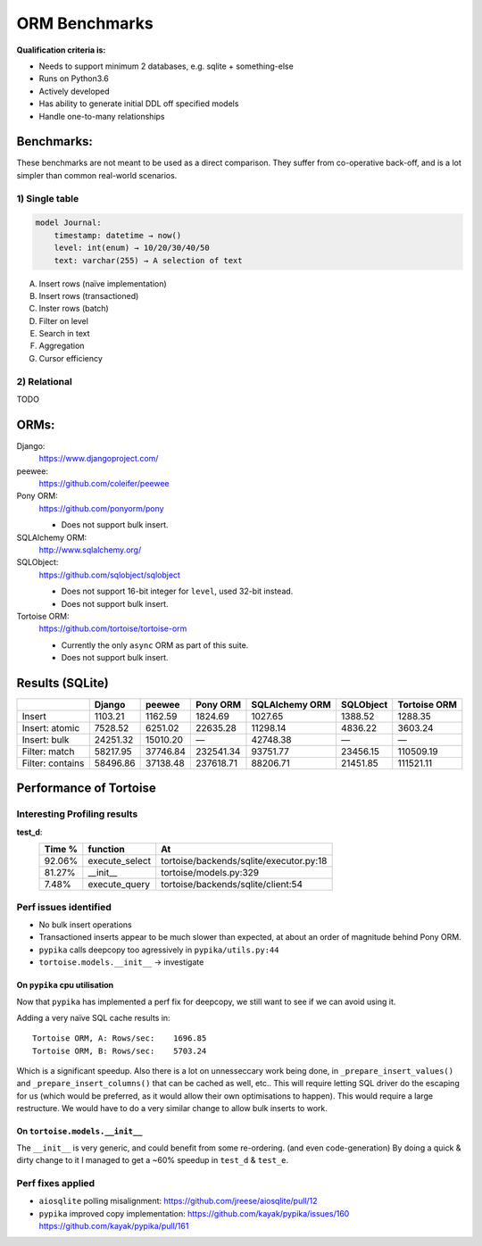 ==============
ORM Benchmarks
==============

**Qualification criteria is:**

* Needs to support minimum 2 databases, e.g. sqlite + something-else
* Runs on Python3.6
* Actively developed
* Has ability to generate initial DDL off specified models
* Handle one-to-many relationships


Benchmarks:
===========

These benchmarks are not meant to be used as a direct comparison.
They suffer from co-operative back-off, and is a lot simpler than common real-world scenarios.

1) Single table
---------------

.. code::

    model Journal:
        timestamp: datetime → now()
        level: int(enum) → 10/20/30/40/50
        text: varchar(255) → A selection of text

A. Insert rows (naïve implementation)
B. Insert rows (transactioned)
C. Inster rows (batch)
D. Filter on level
E. Search in text
F. Aggregation
G. Cursor efficiency


2) Relational
-------------
TODO



ORMs:
=====

Django:
        https://www.djangoproject.com/

peewee:
        https://github.com/coleifer/peewee

Pony ORM:
        https://github.com/ponyorm/pony

        * Does not support bulk insert.

SQLAlchemy ORM:
        http://www.sqlalchemy.org/

SQLObject:
        https://github.com/sqlobject/sqlobject

        * Does not support 16-bit integer for ``level``, used 32-bit instead.
        * Does not support bulk insert.

Tortoise ORM:
        https://github.com/tortoise/tortoise-orm

        * Currently the only ``async`` ORM as part of this suite.
        * Does not support bulk insert.

Results (SQLite)
================

==================== ============== ============== ============== ============== ============== ==============
\                    Django         peewee         Pony ORM       SQLAlchemy ORM SQLObject      Tortoise ORM
==================== ============== ============== ============== ============== ============== ==============
Insert                      1103.21        1162.59        1824.69        1027.65        1388.52        1288.35
Insert: atomic              7528.52        6251.02       22635.28       11298.14        4836.22        3603.24
Insert: bulk               24251.32       15010.20              —       42748.38              —              —
Filter: match              58217.95       37746.84      232541.34       93751.77       23456.15      110509.19
Filter: contains           58496.86       37138.48      237618.71       88206.71       21451.85      111521.11
==================== ============== ============== ============== ============== ============== ==============


Performance of Tortoise
=======================

Interesting Profiling results
-----------------------------

**test_d**:
    ====== ============== =======================================
    Time % function       At
    ====== ============== =======================================
    92.06% execute_select tortoise/backends/sqlite/executor.py:18
    81.27% __init__       tortoise/models.py:329
    7.48%  execute_query  tortoise/backends/sqlite/client:54
    ====== ============== =======================================

Perf issues identified
----------------------
* No bulk insert operations
* Transactioned inserts appear to be much slower than expected, at about an order of magnitude behind Pony ORM.
* ``pypika`` calls deepcopy too agressively in ``pypika/utils.py:44``
* ``tortoise.models.__init__`` → investigate

On ``pypika`` cpu utilisation
^^^^^^^^^^^^^^^^^^^^^^^^^^^^^
Now that ``pypika`` has implemented a perf fix for deepcopy, we still want to see if we can avoid using it.

Adding a very naïve SQL cache results in::

  Tortoise ORM, A: Rows/sec:    1696.85
  Tortoise ORM, B: Rows/sec:    5703.24

Which is a significant speedup. Also there is a lot on unnesseccary work being done, in ``_prepare_insert_values()`` and ``_prepare_insert_columns()`` that can be cached as well, etc..
This will require letting SQL driver do the escaping for us (which would be preferred, as it would allow their own optimisations to happen). This would require a large restructure.
We would have to do a very similar change to allow bulk inserts to work.

On ``tortoise.models.__init__``
^^^^^^^^^^^^^^^^^^^^^^^^^^^^^^^
The ``__init__`` is very generic, and could benefit from some re-ordering. (and even code-generation)
By doing a quick & dirty change to it I managed to get a ~60% speedup in ``test_d`` & ``test_e``.


Perf fixes applied
------------------

* ``aiosqlite`` polling misalignment: https://github.com/jreese/aiosqlite/pull/12
* ``pypika`` improved copy implementation: https://github.com/kayak/pypika/issues/160 https://github.com/kayak/pypika/pull/161
